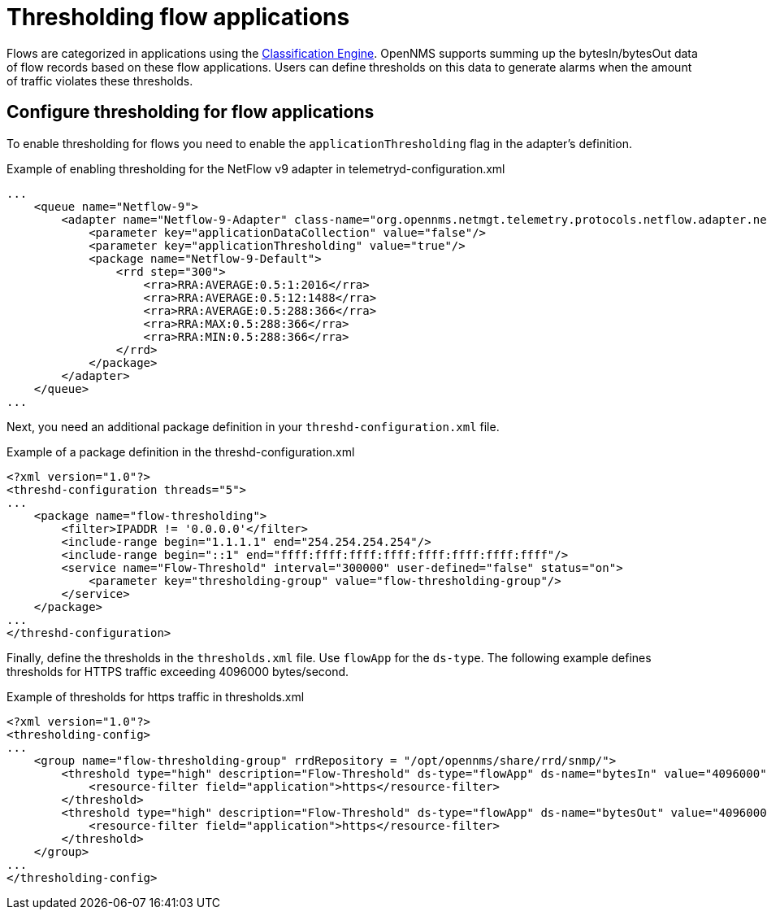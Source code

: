 [[ga-flow-support-data-collection]]
= Thresholding flow applications

Flows are categorized in applications using the <<flows/classification-engine.adoc#ga-flow-support-classification-engine, Classification Engine>>.
OpenNMS supports summing up the bytesIn/bytesOut data of flow records based on these flow applications.
Users can define thresholds on this data to generate alarms when the amount of traffic violates these thresholds.

== Configure thresholding for flow applications

To enable thresholding for flows you need to enable the `applicationThresholding` flag in the adapter's definition.

.Example of enabling thresholding for the NetFlow v9 adapter in telemetryd-configuration.xml
[source, xml]
----
...
    <queue name="Netflow-9">
        <adapter name="Netflow-9-Adapter" class-name="org.opennms.netmgt.telemetry.protocols.netflow.adapter.netflow9.Netflow9Adapter" enabled="true">
            <parameter key="applicationDataCollection" value="false"/>
            <parameter key="applicationThresholding" value="true"/>
            <package name="Netflow-9-Default">
                <rrd step="300">
                    <rra>RRA:AVERAGE:0.5:1:2016</rra>
                    <rra>RRA:AVERAGE:0.5:12:1488</rra>
                    <rra>RRA:AVERAGE:0.5:288:366</rra>
                    <rra>RRA:MAX:0.5:288:366</rra>
                    <rra>RRA:MIN:0.5:288:366</rra>
                </rrd>
            </package>
        </adapter>
    </queue>
...
----

Next, you need an additional package definition in your `threshd-configuration.xml` file.

.Example of a package definition in the threshd-configuration.xml
[source, xml]
----
<?xml version="1.0"?>
<threshd-configuration threads="5">
...
    <package name="flow-thresholding">
        <filter>IPADDR != '0.0.0.0'</filter>
        <include-range begin="1.1.1.1" end="254.254.254.254"/>
        <include-range begin="::1" end="ffff:ffff:ffff:ffff:ffff:ffff:ffff:ffff"/>
        <service name="Flow-Threshold" interval="300000" user-defined="false" status="on">
            <parameter key="thresholding-group" value="flow-thresholding-group"/>
        </service>
    </package>
...
</threshd-configuration>
----

Finally, define the thresholds in the `thresholds.xml` file.
Use `flowApp` for the `ds-type`.
The following example defines thresholds for HTTPS traffic exceeding 4096000 bytes/second.

.Example of thresholds for https traffic in thresholds.xml
[source, xml]
----
<?xml version="1.0"?>
<thresholding-config>
...
    <group name="flow-thresholding-group" rrdRepository = "/opt/opennms/share/rrd/snmp/">
        <threshold type="high" description="Flow-Threshold" ds-type="flowApp" ds-name="bytesIn" value="4096000" rearm="2048000" trigger="1" filterOperator="OR" ds-label="application">
            <resource-filter field="application">https</resource-filter>
        </threshold>
        <threshold type="high" description="Flow-Threshold" ds-type="flowApp" ds-name="bytesOut" value="4096000" rearm="2048000" trigger="1" filterOperator="OR" ds-label="application">
            <resource-filter field="application">https</resource-filter>
        </threshold>
    </group>
...
</thresholding-config>
----
